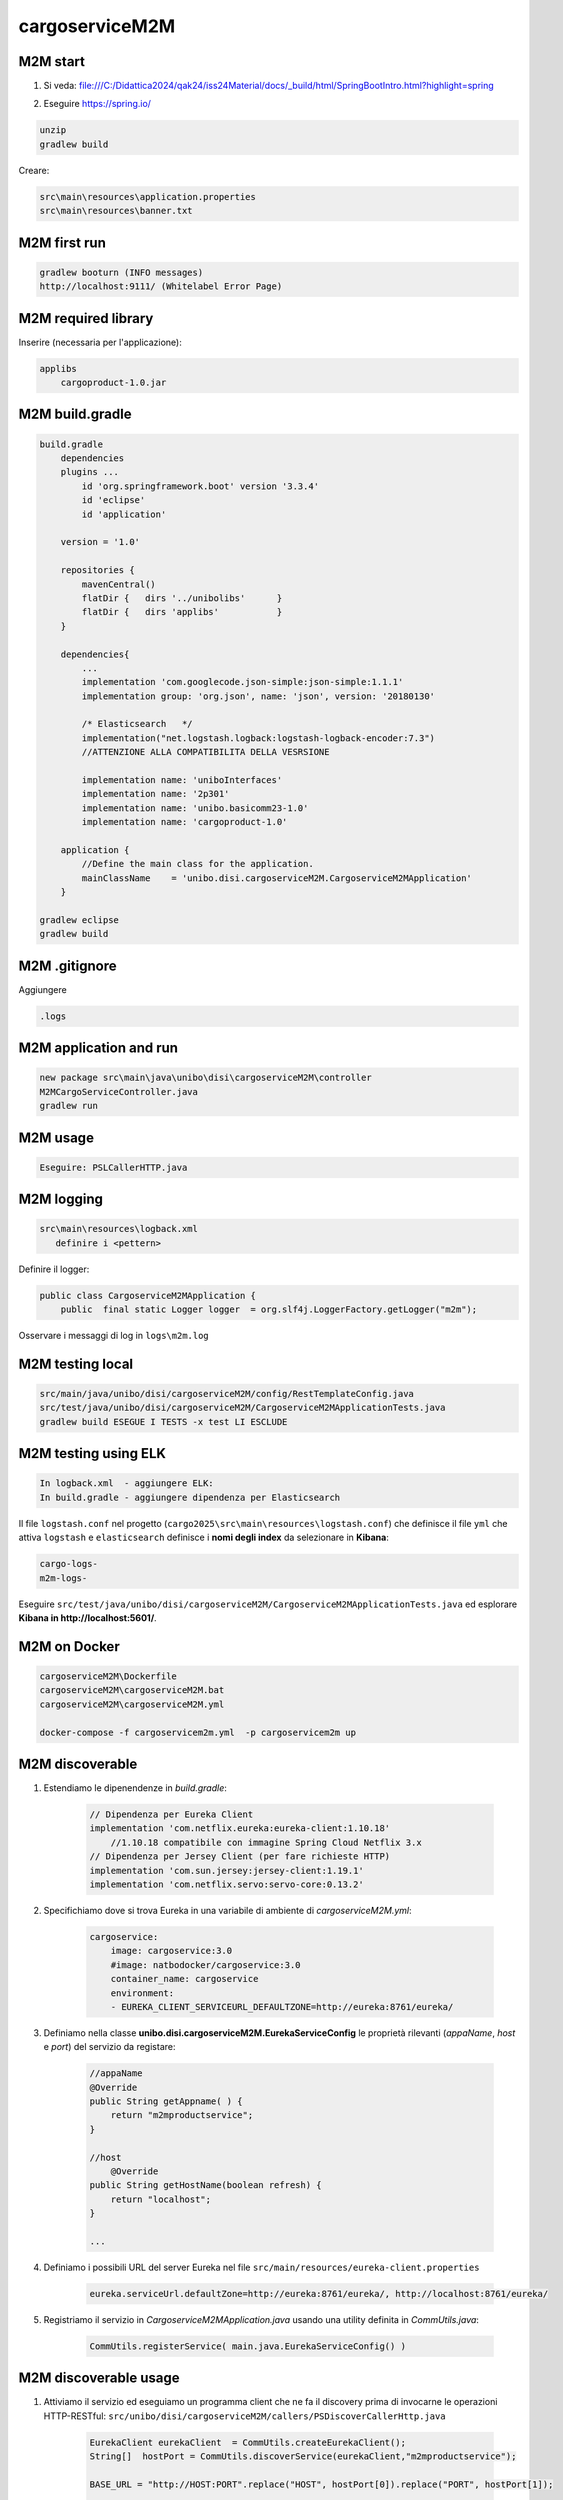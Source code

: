 ===================================
cargoserviceM2M
===================================



-------------------------------
M2M start
-------------------------------

#. Si veda: file:///C:/Didattica2024/qak24/iss24Material/docs/_build/html/SpringBootIntro.html?highlight=spring
#. Eseguire https://spring.io/

        .. image::  ./_static/img/M2M/springiostart.png
           :align: center 
           :width: 90%  

.. code::

    unzip
    gradlew build

Creare:

.. code::

    src\main\resources\application.properties
    src\main\resources\banner.txt


-------------------------------
M2M first run
-------------------------------

.. code::

    gradlew booturn (INFO messages)
    http://localhost:9111/ (Whitelabel Error Page)

.. eliminare src/test/java/unibo/disi/cargoserviceM2M/CargoserviceM2MApplicationTests.java

-------------------------------
M2M required library
-------------------------------

Inserire (necessaria per l'applicazione):

.. code::


    applibs
        cargoproduct-1.0.jar

-------------------------------
M2M build.gradle
-------------------------------

.. code::

    build.gradle 
        dependencies
        plugins ... 
            id 'org.springframework.boot' version '3.3.4'
            id 'eclipse' 
            id 'application'
            
        version = '1.0'
        
        repositories {
            mavenCentral()
            flatDir {   dirs '../unibolibs'	 }
            flatDir {	dirs 'applibs'		 }
        }        
        
        dependencies{
            ...
            implementation 'com.googlecode.json-simple:json-simple:1.1.1'
            implementation group: 'org.json', name: 'json', version: '20180130'

            /* Elasticsearch   */
            implementation("net.logstash.logback:logstash-logback-encoder:7.3")  
            //ATTENZIONE ALLA COMPATIBILITA DELLA VESRSIONE

            implementation name: 'uniboInterfaces'
            implementation name: '2p301'
            implementation name: 'unibo.basicomm23-1.0' 
            implementation name: 'cargoproduct-1.0'
        
        application {
            //Define the main class for the application.
            mainClassName    = 'unibo.disi.cargoserviceM2M.CargoserviceM2MApplication'
        }		
    
    gradlew eclipse
    gradlew build

-------------------------------
M2M .gitignore
-------------------------------

Aggiungere 

.. code::

    .logs

-------------------------------
M2M application and run
-------------------------------

.. code::

    new package src\main\java\unibo\disi\cargoserviceM2M\controller
    M2MCargoServiceController.java
    gradlew run

-------------------------------
M2M usage
-------------------------------

.. code::

    Eseguire: PSLCallerHTTP.java



-------------------------------
M2M logging
-------------------------------

.. code::

    src\main\resources\logback.xml
       definire i <pettern>
         
         
Definire il logger:

.. code::
    
    public class CargoserviceM2MApplication {
        public  final static Logger logger  = org.slf4j.LoggerFactory.getLogger("m2m");  
    
Osservare i messaggi di log in  ``logs\m2m.log``

-------------------------------
M2M testing  local
-------------------------------

.. code::

    src/main/java/unibo/disi/cargoserviceM2M/config/RestTemplateConfig.java
    src/test/java/unibo/disi/cargoserviceM2M/CargoserviceM2MApplicationTests.java
    gradlew build ESEGUE I TESTS -x test LI ESCLUDE

-------------------------------
M2M testing using ELK
-------------------------------

.. code::

    In logback.xml  - aggiungere ELK:
    In build.gradle - aggiungere dipendenza per Elasticsearch 
    
Il file ``logstash.conf`` nel progetto (``cargo2025\src\main\resources\logstash.conf``) 
che definisce il file ``yml`` 
che attiva ``logstash`` e ``elasticsearch`` definisce i **nomi degli index** 
da selezionare in **Kibana**:

.. code::

    cargo-logs-
    m2m-logs-


Eseguire ``src/test/java/unibo/disi/cargoserviceM2M/CargoserviceM2MApplicationTests.java``
ed esplorare **Kibana in http://localhost:5601/**.

-------------------------------
M2M on Docker
-------------------------------

.. code::

    cargoserviceM2M\Dockerfile
    cargoserviceM2M\cargoserviceM2M.bat
    cargoserviceM2M\cargoserviceM2M.yml

    docker-compose -f cargoservicem2m.yml  -p cargoservicem2m up

-------------------------------
M2M discoverable
-------------------------------

#. Estendiamo le dipenendenze in *build.gradle*:

    .. code::

        // Dipendenza per Eureka Client
        implementation 'com.netflix.eureka:eureka-client:1.10.18'   
            //1.10.18 compatibile con immagine Spring Cloud Netflix 3.x  
        // Dipendenza per Jersey Client (per fare richieste HTTP)
        implementation 'com.sun.jersey:jersey-client:1.19.1'
        implementation 'com.netflix.servo:servo-core:0.13.2'

#. Specifichiamo dove si trova Eureka in una variabile di ambiente di  *cargoserviceM2M.yml*:

    .. code::

        cargoservice: 
            image: cargoservice:3.0 
            #image: natbodocker/cargoservice:3.0 
            container_name: cargoservice
            environment:
            - EUREKA_CLIENT_SERVICEURL_DEFAULTZONE=http://eureka:8761/eureka/

#. Definiamo nella classe **unibo.disi.cargoserviceM2M.EurekaServiceConfig**
   le proprietà rilevanti (*appaName*, *host* e *port*) del servizio da registare:

    .. code::

            //appaName
            @Override
            public String getAppname( ) {
                return "m2mproductservice";
            }

            //host
        	@Override
            public String getHostName(boolean refresh) {
                return "localhost";
            }

            ...


#. Definiamo i possibili URL del server Eureka nel file ``src/main/resources/eureka-client.properties``

    .. code::

        eureka.serviceUrl.defaultZone=http://eureka:8761/eureka/, http://localhost:8761/eureka/

#. Registriamo il servizio in *CargoserviceM2MApplication.java* usando una utility definita in *CommUtils.java*:

    .. code::

        CommUtils.registerService( main.java.EurekaServiceConfig() )

-------------------------------
M2M discoverable usage
-------------------------------

#. Attiviamo il servizio ed eseguiamo un programma client che ne fa il discovery prima di 
   invocarne le operazioni HTTP-RESTful: 
   ``src/unibo/disi/cargoserviceM2M/callers/PSDiscoverCallerHttp.java``

     .. code::

        EurekaClient eurekaClient  = CommUtils.createEurekaClient(); 
        String[]  hostPort = CommUtils.discoverService(eurekaClient,"m2mproductservice");
		
        BASE_URL = "http://HOST:PORT".replace("HOST", hostPort[0]).replace("PORT", hostPort[1]);

        String endpoint = "/createProduct"
 		URL url = new URL(BASE_URL + endpoint);
		
        //Escuzione di HTTP POST
		HttpURLConnection con = (HttpURLConnection) url.openConnection();
		con.setRequestMethod("POST");
		con.setRequestProperty("Content-Type", "application/json;charset=UTF-8");

		BufferedReader in = new BufferedReader(new InputStreamReader(con.getInputStream()));
		String inputLine;
		StringBuffer content = new StringBuffer();
		while ((inputLine = in.readLine()) != null) {
		    content.append(inputLine);
		}
        //content.toString() contiene la risposta del server
		in.close();	
		con.disconnect();

-------------------------------
M2M: Connection e Interaction
-------------------------------

#. Impostiamo qualche utility per la gestione delle richieste ``HTTP`` in *CommUtils.java* in modo da evitare 
   la verbosità precedente. 
   Ad esempio (si veda ``src\main\java\unibo\disi\cargoserviceM2M\callers\PSLDiscoverCallerInteraction.java``)
   :

    .. code::

        import unibo.basicomm23.http.HttpConnection;
        import unibo.basicomm23.interfaces.Interaction;
        ...

        private void doHTTPCall( String url, String msg ) throws Exception {
            HttpConnection httpConn = new HttpConnection(url);
            org.json.simple.JSONObject answer = httpConn.callHTTP(msg);
            CommUtils.outmagenta("doHTTPCall:" + answer);          
        }

        private void doHLCall( String url, String msg ) throws Exception {
            Interaction conn = ConnectionFactory.createClientSupport(ProtocolType.http, url, msg);
            String answer = conn.request(msg); //fa httpConn.callHTTP(msg)
            CommUtils.outmagenta("doHLCall answer=" + answer);         
        }
 

#. Approfondiamo il concetto di *HttpConnection* e quello, più generale, di **Interaction**

-------------------------------
M2M ws
-------------------------------

#. Abilitazione delle WS in Spring; file 
  ``src\main\java\unibo\disi\cargoserviceM2M\config\WebSocketConfiguration.java``:

   .. code::

    
    @Configuration
    @EnableWebSocket
    public class WebSocketConfiguration implements WebSocketConfigurer {

        public final String wsPath  = "wsupdates";
        
        @Override
        public void registerWebSocketHandlers(WebSocketHandlerRegistry registry) {
            registry.addHandler(new WSServer(), wsPath).setAllowedOrigins("*");
        }
    }

#. Abilitazione Cors




-------------------------------
M2M su RaspberryPi
-------------------------------


#. Defnire i file:

    .. code::
        
        
        cargoserviceM2M\DockerfileRasp
        cargoserviceM2M\docker-compose-M2mRasp.yml

#. Trasferire su una cartella di RaspberryPi i file:

    .. code::

        DockerfileRasp (si noti ENV RASP_ADDR=192.168.1.248 per evitare docker-compose )
        docker-compose-M2mRasp.yml
        cargoserviceM2M-1.0.tar  (da cargoserviceM2M\build\distributions\)

#. Eseguire su RaspberryPi:

    .. code::

        docker build -f DockerfileM2mRasp -t imgm2mrasp:1.0 .  (crea imgm2mrasp:1.0)
        docker run -it --rm --name m2mrasp -p9111:9111/tcp  --privileged imgm2mrasp:1.0 /bin/bash

.. docker-compose -f docker-compose-M2mRasp.yml -p m2mservicerasp up (NON VA)

#. Eseguire ``src\main\java\unibo\disi\cargoserviceM2M\callers\PSLDiscoverCallerInteraction.java``